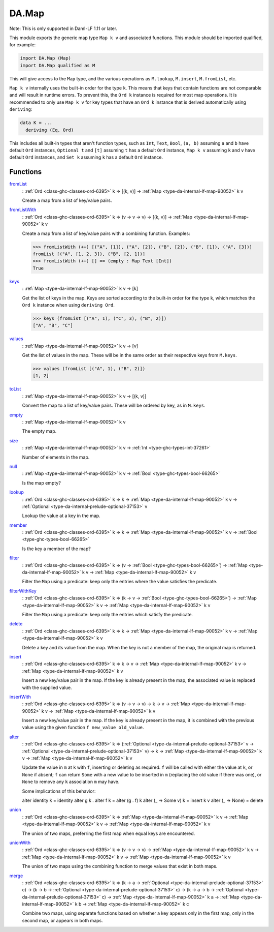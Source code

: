 .. Copyright (c) 2022 Digital Asset (Switzerland) GmbH and/or its affiliates. All rights reserved.
.. SPDX-License-Identifier: Apache-2.0

.. _module-da-map-69618:

DA.Map
======

Note\: This is only supported in Daml\-LF 1\.11 or later\.

This module exports the generic map type ``Map k v`` and associated
functions\. This module should be imported qualified, for example\:

.. code-block:: daml

  import DA.Map (Map)
  import DA.Map qualified as M


This will give access to the ``Map`` type, and the various operations
as ``M.lookup``, ``M.insert``, ``M.fromList``, etc\.

``Map k v`` internally uses the built\-in order for the type ``k``\.
This means that keys that contain functions are not comparable
and will result in runtime errors\. To prevent this, the ``Ord k``
instance is required for most map operations\. It is recommended to
only use ``Map k v`` for key types that have an ``Ord k`` instance
that is derived automatically using ``deriving``\:

.. code-block:: daml

  data K = ...
    deriving (Eq, Ord)


This includes all built\-in types that aren't function types, such as
``Int``, ``Text``, ``Bool``, ``(a, b)`` assuming ``a`` and ``b`` have default
``Ord`` instances, ``Optional t`` and ``[t]`` assuming ``t`` has a
default ``Ord`` instance, ``Map k v`` assuming ``k`` and ``v`` have
default ``Ord`` instances, and ``Set k`` assuming ``k`` has a
default ``Ord`` instance\.

Functions
---------

.. _function-da-map-fromlist-23400:

`fromList <function-da-map-fromlist-23400_>`_
  \: :ref:`Ord <class-ghc-classes-ord-6395>` k \=\> \[(k, v)\] \-\> :ref:`Map <type-da-internal-lf-map-90052>` k v

  Create a map from a list of key/value pairs\.

.. _function-da-map-fromlistwith-28620:

`fromListWith <function-da-map-fromlistwith-28620_>`_
  \: :ref:`Ord <class-ghc-classes-ord-6395>` k \=\> (v \-\> v \-\> v) \-\> \[(k, v)\] \-\> :ref:`Map <type-da-internal-lf-map-90052>` k v

  Create a map from a list of key/value pairs with a combining
  function\. Examples\:

  .. code-block:: daml

    >>> fromListWith (++) [("A", [1]), ("A", [2]), ("B", [2]), ("B", [1]), ("A", [3])]
    fromList [("A", [1, 2, 3]), ("B", [2, 1])]
    >>> fromListWith (++) [] == (empty : Map Text [Int])
    True

.. _function-da-map-keys-97544:

`keys <function-da-map-keys-97544_>`_
  \: :ref:`Map <type-da-internal-lf-map-90052>` k v \-\> \[k\]

  Get the list of keys in the map\. Keys are sorted according to the
  built\-in order for the type ``k``, which matches the ``Ord k`` instance
  when using ``deriving Ord``\.

  .. code-block:: daml

    >>> keys (fromList [("A", 1), ("C", 3), ("B", 2)])
    ["A", "B", "C"]

.. _function-da-map-values-1656:

`values <function-da-map-values-1656_>`_
  \: :ref:`Map <type-da-internal-lf-map-90052>` k v \-\> \[v\]

  Get the list of values in the map\. These will be in the same order as
  their respective keys from ``M.keys``\.

  .. code-block:: daml

    >>> values (fromList [("A", 1), ("B", 2)])
    [1, 2]

.. _function-da-map-tolist-88193:

`toList <function-da-map-tolist-88193_>`_
  \: :ref:`Map <type-da-internal-lf-map-90052>` k v \-\> \[(k, v)\]

  Convert the map to a list of key/value pairs\. These will be ordered
  by key, as in ``M.keys``\.

.. _function-da-map-empty-15540:

`empty <function-da-map-empty-15540_>`_
  \: :ref:`Map <type-da-internal-lf-map-90052>` k v

  The empty map\.

.. _function-da-map-size-29495:

`size <function-da-map-size-29495_>`_
  \: :ref:`Map <type-da-internal-lf-map-90052>` k v \-\> :ref:`Int <type-ghc-types-int-37261>`

  Number of elements in the map\.

.. _function-da-map-null-81379:

`null <function-da-map-null-81379_>`_
  \: :ref:`Map <type-da-internal-lf-map-90052>` k v \-\> :ref:`Bool <type-ghc-types-bool-66265>`

  Is the map empty?

.. _function-da-map-lookup-19256:

`lookup <function-da-map-lookup-19256_>`_
  \: :ref:`Ord <class-ghc-classes-ord-6395>` k \=\> k \-\> :ref:`Map <type-da-internal-lf-map-90052>` k v \-\> :ref:`Optional <type-da-internal-prelude-optional-37153>` v

  Lookup the value at a key in the map\.

.. _function-da-map-member-48452:

`member <function-da-map-member-48452_>`_
  \: :ref:`Ord <class-ghc-classes-ord-6395>` k \=\> k \-\> :ref:`Map <type-da-internal-lf-map-90052>` k v \-\> :ref:`Bool <type-ghc-types-bool-66265>`

  Is the key a member of the map?

.. _function-da-map-filter-60004:

`filter <function-da-map-filter-60004_>`_
  \: :ref:`Ord <class-ghc-classes-ord-6395>` k \=\> (v \-\> :ref:`Bool <type-ghc-types-bool-66265>`) \-\> :ref:`Map <type-da-internal-lf-map-90052>` k v \-\> :ref:`Map <type-da-internal-lf-map-90052>` k v

  Filter the ``Map`` using a predicate\: keep only the entries where the
  value satisfies the predicate\.

.. _function-da-map-filterwithkey-3168:

`filterWithKey <function-da-map-filterwithkey-3168_>`_
  \: :ref:`Ord <class-ghc-classes-ord-6395>` k \=\> (k \-\> v \-\> :ref:`Bool <type-ghc-types-bool-66265>`) \-\> :ref:`Map <type-da-internal-lf-map-90052>` k v \-\> :ref:`Map <type-da-internal-lf-map-90052>` k v

  Filter the ``Map`` using a predicate\: keep only the entries which
  satisfy the predicate\.

.. _function-da-map-delete-97567:

`delete <function-da-map-delete-97567_>`_
  \: :ref:`Ord <class-ghc-classes-ord-6395>` k \=\> k \-\> :ref:`Map <type-da-internal-lf-map-90052>` k v \-\> :ref:`Map <type-da-internal-lf-map-90052>` k v

  Delete a key and its value from the map\. When the key is not a
  member of the map, the original map is returned\.

.. _function-da-map-insert-53601:

`insert <function-da-map-insert-53601_>`_
  \: :ref:`Ord <class-ghc-classes-ord-6395>` k \=\> k \-\> v \-\> :ref:`Map <type-da-internal-lf-map-90052>` k v \-\> :ref:`Map <type-da-internal-lf-map-90052>` k v

  Insert a new key/value pair in the map\. If the key is already
  present in the map, the associated value is replaced with the
  supplied value\.

.. _function-da-map-insertwith-32465:

`insertWith <function-da-map-insertwith-32465_>`_
  \: :ref:`Ord <class-ghc-classes-ord-6395>` k \=\> (v \-\> v \-\> v) \-\> k \-\> v \-\> :ref:`Map <type-da-internal-lf-map-90052>` k v \-\> :ref:`Map <type-da-internal-lf-map-90052>` k v

  Insert a new key/value pair in the map\. If the key is already
  present in the map, it is combined with the previous value using the given function
  ``f new_value old_value``\.

.. _function-da-map-alter-84047:

`alter <function-da-map-alter-84047_>`_
  \: :ref:`Ord <class-ghc-classes-ord-6395>` k \=\> (:ref:`Optional <type-da-internal-prelude-optional-37153>` v \-\> :ref:`Optional <type-da-internal-prelude-optional-37153>` v) \-\> k \-\> :ref:`Map <type-da-internal-lf-map-90052>` k v \-\> :ref:`Map <type-da-internal-lf-map-90052>` k v

  Update the value in ``m`` at ``k`` with ``f``, inserting or deleting as
  required\.  ``f`` will be called with either the value at ``k``, or ``None``
  if absent; ``f`` can return ``Some`` with a new value to be inserted in
  ``m`` (replacing the old value if there was one), or ``None`` to remove
  any ``k`` association ``m`` may have\.

  Some implications of this behavior\:

  alter identity k \= identity
  alter g k \. alter f k \= alter (g \. f) k
  alter (\_ \-\> Some v) k \= insert k v
  alter (\_ \-\> None) \= delete

.. _function-da-map-union-90078:

`union <function-da-map-union-90078_>`_
  \: :ref:`Ord <class-ghc-classes-ord-6395>` k \=\> :ref:`Map <type-da-internal-lf-map-90052>` k v \-\> :ref:`Map <type-da-internal-lf-map-90052>` k v \-\> :ref:`Map <type-da-internal-lf-map-90052>` k v

  The union of two maps, preferring the first map when equal
  keys are encountered\.

.. _function-da-map-unionwith-55674:

`unionWith <function-da-map-unionwith-55674_>`_
  \: :ref:`Ord <class-ghc-classes-ord-6395>` k \=\> (v \-\> v \-\> v) \-\> :ref:`Map <type-da-internal-lf-map-90052>` k v \-\> :ref:`Map <type-da-internal-lf-map-90052>` k v \-\> :ref:`Map <type-da-internal-lf-map-90052>` k v

  The union of two maps using the combining function to merge values that
  exist in both maps\.

.. _function-da-map-merge-46179:

`merge <function-da-map-merge-46179_>`_
  \: :ref:`Ord <class-ghc-classes-ord-6395>` k \=\> (k \-\> a \-\> :ref:`Optional <type-da-internal-prelude-optional-37153>` c) \-\> (k \-\> b \-\> :ref:`Optional <type-da-internal-prelude-optional-37153>` c) \-\> (k \-\> a \-\> b \-\> :ref:`Optional <type-da-internal-prelude-optional-37153>` c) \-\> :ref:`Map <type-da-internal-lf-map-90052>` k a \-\> :ref:`Map <type-da-internal-lf-map-90052>` k b \-\> :ref:`Map <type-da-internal-lf-map-90052>` k c

  Combine two maps, using separate functions based on whether
  a key appears only in the first map, only in the second map,
  or appears in both maps\.

